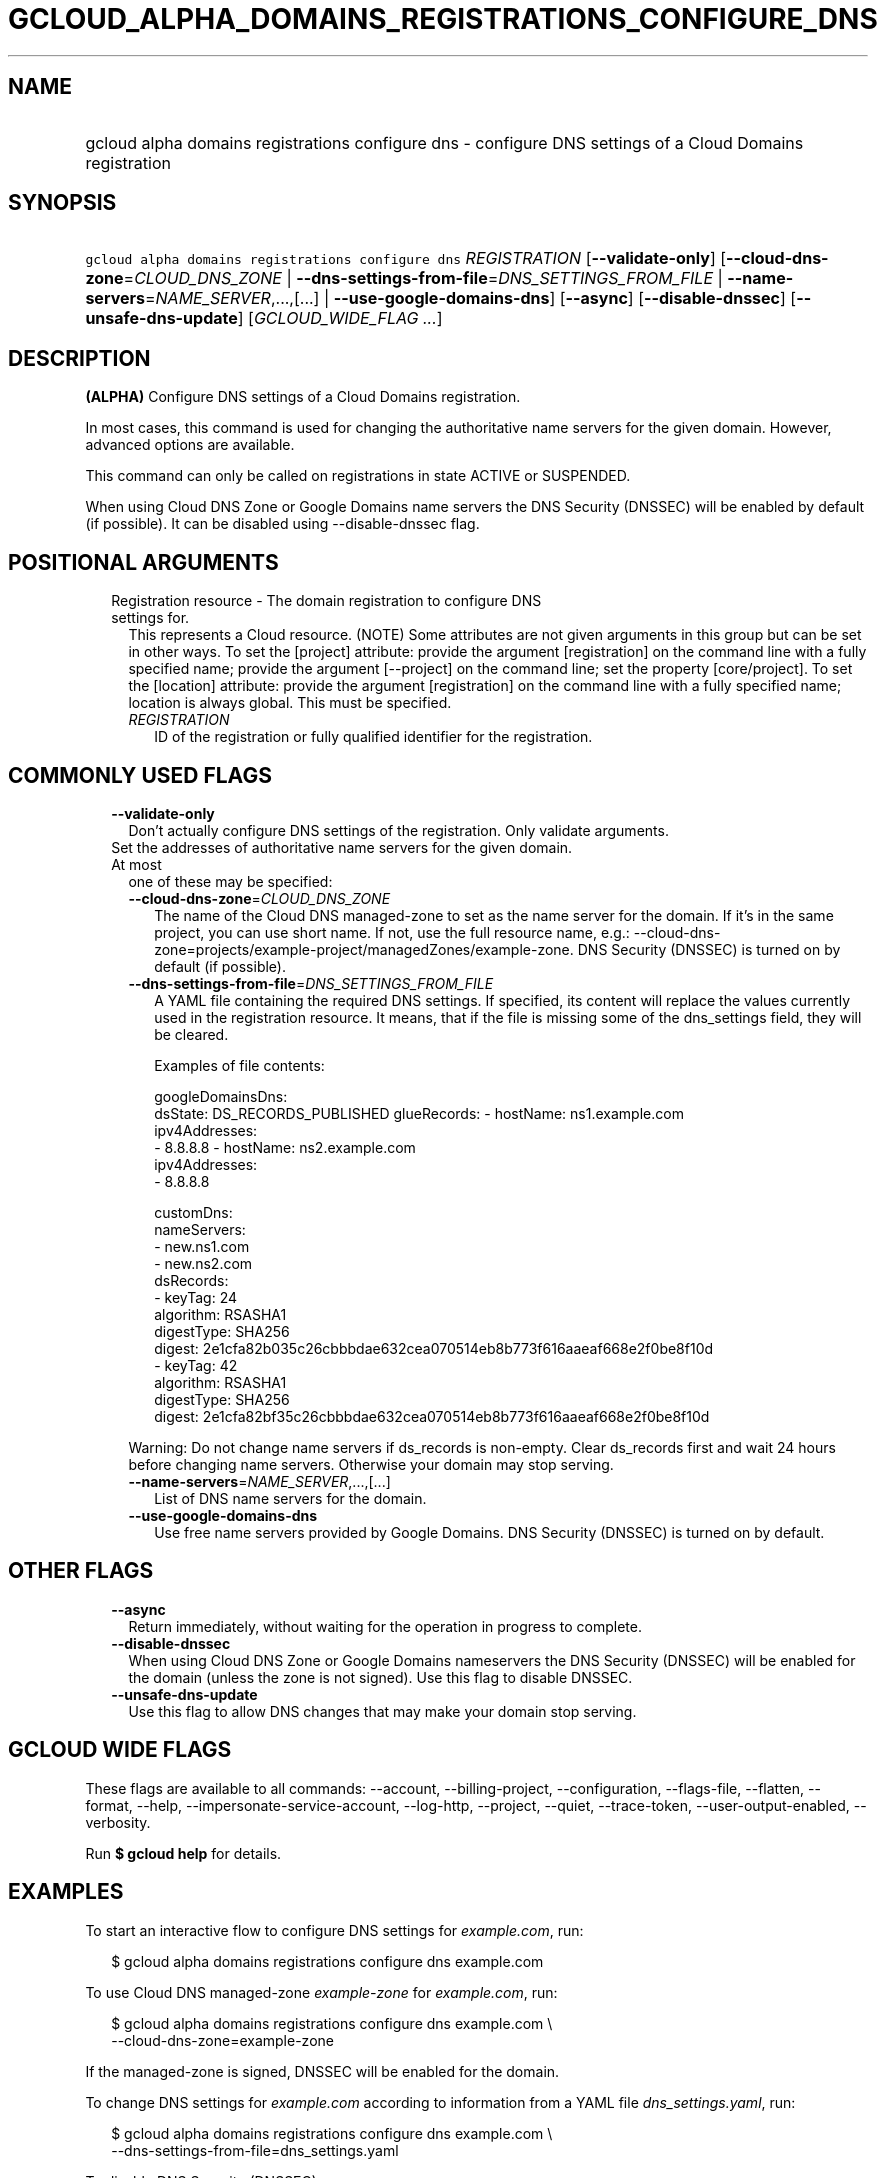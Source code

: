 
.TH "GCLOUD_ALPHA_DOMAINS_REGISTRATIONS_CONFIGURE_DNS" 1



.SH "NAME"
.HP
gcloud alpha domains registrations configure dns \- configure DNS settings of a Cloud Domains registration



.SH "SYNOPSIS"
.HP
\f5gcloud alpha domains registrations configure dns\fR \fIREGISTRATION\fR [\fB\-\-validate\-only\fR] [\fB\-\-cloud\-dns\-zone\fR=\fICLOUD_DNS_ZONE\fR\ |\ \fB\-\-dns\-settings\-from\-file\fR=\fIDNS_SETTINGS_FROM_FILE\fR\ |\ \fB\-\-name\-servers\fR=\fINAME_SERVER\fR,...,[...]\ |\ \fB\-\-use\-google\-domains\-dns\fR] [\fB\-\-async\fR] [\fB\-\-disable\-dnssec\fR] [\fB\-\-unsafe\-dns\-update\fR] [\fIGCLOUD_WIDE_FLAG\ ...\fR]



.SH "DESCRIPTION"

\fB(ALPHA)\fR Configure DNS settings of a Cloud Domains registration.

In most cases, this command is used for changing the authoritative name servers
for the given domain. However, advanced options are available.

This command can only be called on registrations in state ACTIVE or SUSPENDED.

When using Cloud DNS Zone or Google Domains name servers the DNS Security
(DNSSEC) will be enabled by default (if possible). It can be disabled using
\-\-disable\-dnssec flag.



.SH "POSITIONAL ARGUMENTS"

.RS 2m
.TP 2m

Registration resource \- The domain registration to configure DNS settings for.
This represents a Cloud resource. (NOTE) Some attributes are not given arguments
in this group but can be set in other ways. To set the [project] attribute:
provide the argument [registration] on the command line with a fully specified
name; provide the argument [\-\-project] on the command line; set the property
[core/project]. To set the [location] attribute: provide the argument
[registration] on the command line with a fully specified name; location is
always global. This must be specified.

.RS 2m
.TP 2m
\fIREGISTRATION\fR
ID of the registration or fully qualified identifier for the registration.


.RE
.RE
.sp

.SH "COMMONLY USED FLAGS"

.RS 2m
.TP 2m
\fB\-\-validate\-only\fR
Don't actually configure DNS settings of the registration. Only validate
arguments.

.TP 2m

Set the addresses of authoritative name servers for the given domain. At most
one of these may be specified:

.RS 2m
.TP 2m
\fB\-\-cloud\-dns\-zone\fR=\fICLOUD_DNS_ZONE\fR
The name of the Cloud DNS managed\-zone to set as the name server for the
domain. If it's in the same project, you can use short name. If not, use the
full resource name, e.g.:
\-\-cloud\-dns\-zone=projects/example\-project/managedZones/example\-zone. DNS
Security (DNSSEC) is turned on by default (if possible).

.TP 2m
\fB\-\-dns\-settings\-from\-file\fR=\fIDNS_SETTINGS_FROM_FILE\fR
A YAML file containing the required DNS settings. If specified, its content will
replace the values currently used in the registration resource. It means, that
if the file is missing some of the dns_settings field, they will be cleared.

Examples of file contents:

.RS 2m
googleDomainsDns:
  dsState: DS_RECORDS_PUBLISHED
glueRecords:
\- hostName: ns1.example.com
  ipv4Addresses:
  \- 8.8.8.8
\- hostName: ns2.example.com
  ipv4Addresses:
  \- 8.8.8.8
.RE

.RS 2m
customDns:
  nameServers:
  \- new.ns1.com
  \- new.ns2.com
  dsRecords:
  \- keyTag: 24
    algorithm: RSASHA1
    digestType: SHA256
    digest: 2e1cfa82b035c26cbbbdae632cea070514eb8b773f616aaeaf668e2f0be8f10d
  \- keyTag: 42
    algorithm: RSASHA1
    digestType: SHA256
    digest: 2e1cfa82bf35c26cbbbdae632cea070514eb8b773f616aaeaf668e2f0be8f10d
.RE

Warning: Do not change name servers if ds_records is non\-empty. Clear
ds_records first and wait 24 hours before changing name servers. Otherwise your
domain may stop serving.

.TP 2m
\fB\-\-name\-servers\fR=\fINAME_SERVER\fR,...,[...]
List of DNS name servers for the domain.

.TP 2m
\fB\-\-use\-google\-domains\-dns\fR
Use free name servers provided by Google Domains. DNS Security (DNSSEC) is
turned on by default.


.RE
.RE
.sp

.SH "OTHER FLAGS"

.RS 2m
.TP 2m
\fB\-\-async\fR
Return immediately, without waiting for the operation in progress to complete.

.TP 2m
\fB\-\-disable\-dnssec\fR
When using Cloud DNS Zone or Google Domains nameservers the DNS Security
(DNSSEC) will be enabled for the domain (unless the zone is not signed). Use
this flag to disable DNSSEC.

.TP 2m
\fB\-\-unsafe\-dns\-update\fR
Use this flag to allow DNS changes that may make your domain stop serving.


.RE
.sp

.SH "GCLOUD WIDE FLAGS"

These flags are available to all commands: \-\-account, \-\-billing\-project,
\-\-configuration, \-\-flags\-file, \-\-flatten, \-\-format, \-\-help,
\-\-impersonate\-service\-account, \-\-log\-http, \-\-project, \-\-quiet,
\-\-trace\-token, \-\-user\-output\-enabled, \-\-verbosity.

Run \fB$ gcloud help\fR for details.



.SH "EXAMPLES"

To start an interactive flow to configure DNS settings for
\f5\fIexample.com\fR\fR, run:

.RS 2m
$ gcloud alpha domains registrations configure dns example.com
.RE

To use Cloud DNS managed\-zone \f5\fIexample\-zone\fR\fR for
\f5\fIexample.com\fR\fR, run:

.RS 2m
$ gcloud alpha domains registrations configure dns example.com \e
    \-\-cloud\-dns\-zone=example\-zone
.RE

If the managed\-zone is signed, DNSSEC will be enabled for the domain.

To change DNS settings for \f5\fIexample.com\fR\fR according to information from
a YAML file \f5\fIdns_settings.yaml\fR\fR, run:

.RS 2m
$ gcloud alpha domains registrations configure dns example.com \e
    \-\-dns\-settings\-from\-file=dns_settings.yaml
.RE

To disable DNS Security (DNSSEC), run:

.RS 2m
$ gcloud alpha domains registrations configure dns example.com \e
    \-\-disable\-dnssec
.RE



.SH "NOTES"

This command is currently in ALPHA and may change without notice. If this
command fails with API permission errors despite specifying the right project,
you may be trying to access an API with an invitation\-only early access
whitelist.

